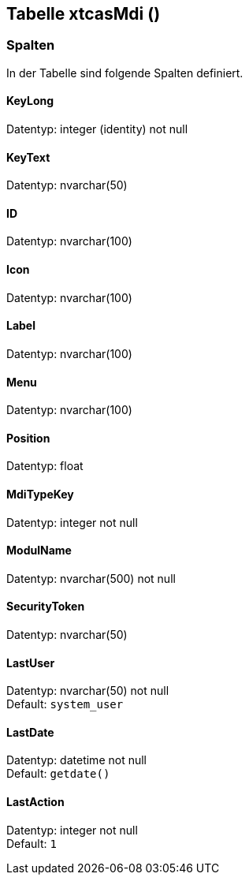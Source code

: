 

== Tabelle xtcasMdi ()


=== Spalten

In der Tabelle sind folgende Spalten definiert.

==== KeyLong

Datentyp: integer (identity) not null +

// tag::column.KeyLong[]

// end::column.KeyLong[]


==== KeyText

Datentyp: nvarchar(50) +

// tag::column.KeyText[]

// end::column.KeyText[]


==== ID

Datentyp: nvarchar(100) +

// tag::column.ID[]

// end::column.ID[]


==== Icon

Datentyp: nvarchar(100) +

// tag::column.Icon[]

// end::column.Icon[]


==== Label

Datentyp: nvarchar(100) +

// tag::column.Label[]

// end::column.Label[]


==== Menu

Datentyp: nvarchar(100) +

// tag::column.Menu[]

// end::column.Menu[]


==== Position

Datentyp: float +

// tag::column.Position[]

// end::column.Position[]


==== MdiTypeKey

Datentyp: integer not null +

// tag::column.MdiTypeKey[]

// end::column.MdiTypeKey[]


==== ModulName

Datentyp: nvarchar(500) not null +

// tag::column.ModulName[]

// end::column.ModulName[]


==== SecurityToken

Datentyp: nvarchar(50) +

// tag::column.SecurityToken[]

// end::column.SecurityToken[]


==== LastUser

Datentyp: nvarchar(50) not null +
Default: `system_user` +

// tag::column.LastUser[]

// end::column.LastUser[]


==== LastDate

Datentyp: datetime not null +
Default: `getdate()` +

// tag::column.LastDate[]

// end::column.LastDate[]


==== LastAction

Datentyp: integer not null +
Default: `1` +

// tag::column.LastAction[]

// end::column.LastAction[]
